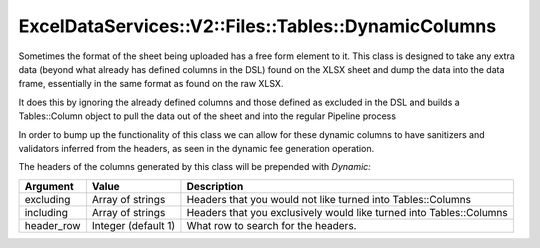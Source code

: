 .. _dynamic_columns:

ExcelDataServices::V2::Files::Tables::DynamicColumns
====================================================

Sometimes the format of the sheet being uploaded has a free form element
to it. This class is designed to take any extra data (beyond what
already has defined columns in the DSL) found on the XLSX sheet and dump
the data into the data frame, essentially in the same format as found on
the raw XLSX.

It does this by ignoring the already defined columns and those defined
as excluded in the DSL and builds a Tables::Column object to pull the
data out of the sheet and into the regular Pipeline process

In order to bump up the functionality of this class we can allow for
these dynamic columns to have sanitizers and validators inferred from
the headers, as seen in the dynamic fee generation operation.

The headers of the columns generated by this class will be prepended with
`Dynamic:`

+----------------------+----------------------+----------------------+
| Argument             | Value                | Description          |
+======================+======================+======================+
| excluding            | Array of strings     | Headers that you     |
|                      |                      | would not like       |
|                      |                      | turned into          |
|                      |                      | Tables::Columns      |
+----------------------+----------------------+----------------------+
| including            | Array of strings     | Headers that you     |
|                      |                      | exclusively would    |
|                      |                      | like turned into     |
|                      |                      | Tables::Columns      |
+----------------------+----------------------+----------------------+
| header_row           | Integer (default 1)  | What row to search   |
|                      |                      | for the headers.     |
+----------------------+----------------------+----------------------+
